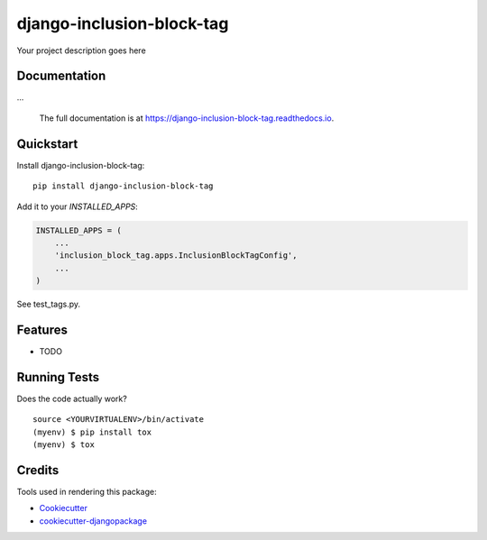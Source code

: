 =============================
django-inclusion-block-tag
=============================

.. image:: https://badge.fury.io/py/django-inclusion-block-tag.svg
    :target: https://badge.fury.io/py/django-inclusion-block-tag

.. image:: https://travis-ci.org/bmihelac/django-inclusion-block-tag.svg?branch=master
    :target: https://travis-ci.org/bmihelac/django-inclusion-block-tag

.. image:: https://codecov.io/gh/bmihelac/django-inclusion-block-tag/branch/master/graph/badge.svg
    :target: https://codecov.io/gh/bmihelac/django-inclusion-block-tag

Your project description goes here

Documentation
-------------

...

   The full documentation is at https://django-inclusion-block-tag.readthedocs.io.

Quickstart
----------

Install django-inclusion-block-tag::

    pip install django-inclusion-block-tag

Add it to your `INSTALLED_APPS`:

.. code-block:: python

    INSTALLED_APPS = (
        ...
        'inclusion_block_tag.apps.InclusionBlockTagConfig',
        ...
    )


See test_tags.py.

Features
--------

* TODO

Running Tests
-------------

Does the code actually work?

::

    source <YOURVIRTUALENV>/bin/activate
    (myenv) $ pip install tox
    (myenv) $ tox

Credits
-------

Tools used in rendering this package:

*  Cookiecutter_
*  `cookiecutter-djangopackage`_

.. _Cookiecutter: https://github.com/audreyr/cookiecutter
.. _`cookiecutter-djangopackage`: https://github.com/pydanny/cookiecutter-djangopackage
